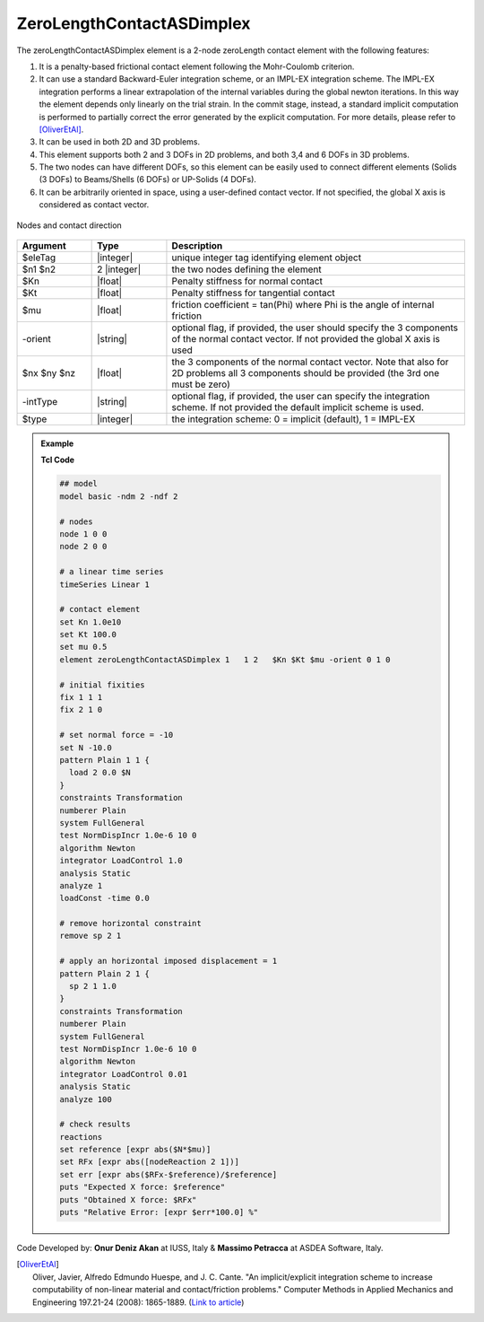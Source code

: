 .. _zeroLengthContactASDimplex:

ZeroLengthContactASDimplex
^^^^^^^^^^^^^^^^^^^^^^^^^^

The zeroLengthContactASDimplex element is a 2-node zeroLength contact element with the following features:

#. It is a penalty-based frictional contact element following the Mohr-Coulomb criterion.
#. It can use a standard Backward-Euler integration scheme, or an IMPL-EX integration scheme. The IMPL-EX integration performs a linear extrapolation of the internal variables during the global newton iterations. In this way the element depends only linearly on the trial strain. In the commit stage, instead, a standard implicit computation is performed to partially correct the error generated by the explicit computation. For more details, please refer to [OliverEtAl]_.
#. It can be used in both 2D and 3D problems.
#. This element supports both 2 and 3 DOFs in 2D problems, and both 3,4 and 6 DOFs in 3D problems.
#. The two nodes can have different DOFs, so this element can be easily used to connect different elements (Solids (3 DOFs) to Beams/Shells (6 DOFs) or UP-Solids (4 DOFs).
#. It can be arbitrarily oriented in space, using a user-defined contact vector. If not specified, the global X axis is considered as contact vector.

.. figure:: ZeroLengthContactASDimplex.png
	:align: center
	:figclass: align-center

	Nodes and contact direction

.. function:: element ZeroLengthContactASDimplex $eleTag $n1 $n2 $Kn $Kt $mu <-orient $nx $ny $nz> <-intType $type>

.. csv-table:: 
   :header: "Argument", "Type", "Description"
   :widths: 10, 10, 40

   $eleTag, |integer|, unique integer tag identifying element object
   $n1 $n2, 2 |integer|, the two nodes defining the element
   $Kn, |float|, Penalty stiffness for normal contact
   $Kt, |float|, Penalty stiffness for tangential contact
   $mu, |float|, friction coefficient = tan(Phi) where Phi is the angle of internal friction
   -orient, |string|, "optional flag, if provided, the user should specify the 3 components of the normal contact vector. If not provided the global X axis is used"
   $nx $ny $nz, |float|, the 3 components of the normal contact vector. Note that also for 2D problems all 3 components should be provided (the 3rd one must be zero)
   -intType, |string|, "optional flag, if provided, the user can specify the integration scheme. If not provided the default implicit scheme is used."
   $type, |integer|, "the integration scheme: 0 = implicit (default), 1 = IMPL-EX"

.. admonition:: Example 

   **Tcl Code**

   .. code-block:: tcl

      ## model
      model basic -ndm 2 -ndf 2
      
      # nodes
      node 1 0 0
      node 2 0 0
      
      # a linear time series
      timeSeries Linear 1
      
      # contact element
      set Kn 1.0e10
      set Kt 100.0
      set mu 0.5
      element zeroLengthContactASDimplex 1   1 2   $Kn $Kt $mu -orient 0 1 0
      
      # initial fixities
      fix 1 1 1
      fix 2 1 0
      
      # set normal force = -10
      set N -10.0
      pattern Plain 1 1 {
      	load 2 0.0 $N
      }
      constraints Transformation
      numberer Plain
      system FullGeneral
      test NormDispIncr 1.0e-6 10 0
      algorithm Newton
      integrator LoadControl 1.0
      analysis Static
      analyze 1
      loadConst -time 0.0
      
      # remove horizontal constraint
      remove sp 2 1
      
      # apply an horizontal imposed displacement = 1
      pattern Plain 2 1 {
      	sp 2 1 1.0
      }
      constraints Transformation
      numberer Plain
      system FullGeneral
      test NormDispIncr 1.0e-6 10 0
      algorithm Newton
      integrator LoadControl 0.01
      analysis Static
      analyze 100
      
      # check results
      reactions
      set reference [expr abs($N*$mu)]
      set RFx [expr abs([nodeReaction 2 1])]
      set err [expr abs($RFx-$reference)/$reference]
      puts "Expected X force: $reference"
      puts "Obtained X force: $RFx"
      puts "Relative Error: [expr $err*100.0] %"


Code Developed by: **Onur Deniz Akan** at IUSS, Italy & **Massimo Petracca** at ASDEA Software, Italy.

.. [OliverEtAl] | Oliver, Javier, Alfredo Edmundo Huespe, and J. C. Cante. "An implicit/explicit integration scheme to increase computability of non-linear material and contact/friction problems." Computer Methods in Applied Mechanics and Engineering 197.21-24 (2008): 1865-1889. (`Link to article <https://upcommons.upc.edu/bitstream/handle/2117/185752/2019_J_ENG_MECH_Titscher_IMPL-EX.pdf?sequence=1>`_)

